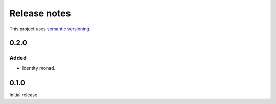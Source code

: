 Release notes
=============

This project uses `semantic versioning <http://semver.org/>`_.

0.2.0
-----

Added
^^^^^

- Identity monad.

0.1.0
-----

Initial release.
